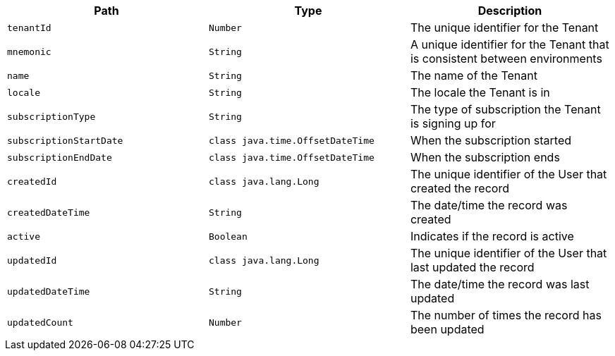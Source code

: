 |===
|Path|Type|Description

|`+tenantId+`
|`+Number+`
|The unique identifier for the Tenant

|`+mnemonic+`
|`+String+`
|A unique identifier for the Tenant that is consistent between environments

|`+name+`
|`+String+`
|The name of the Tenant

|`+locale+`
|`+String+`
|The locale the Tenant is in

|`+subscriptionType+`
|`+String+`
|The type of subscription the Tenant is signing up for

|`+subscriptionStartDate+`
|`+class java.time.OffsetDateTime+`
|When the subscription started

|`+subscriptionEndDate+`
|`+class java.time.OffsetDateTime+`
|When the subscription ends

|`+createdId+`
|`+class java.lang.Long+`
|The unique identifier of the User that created the record

|`+createdDateTime+`
|`+String+`
|The date/time the record was created

|`+active+`
|`+Boolean+`
|Indicates if the record is active

|`+updatedId+`
|`+class java.lang.Long+`
|The unique identifier of the User that last updated the record

|`+updatedDateTime+`
|`+String+`
|The date/time the record was last updated

|`+updatedCount+`
|`+Number+`
|The number of times the record has been updated

|===